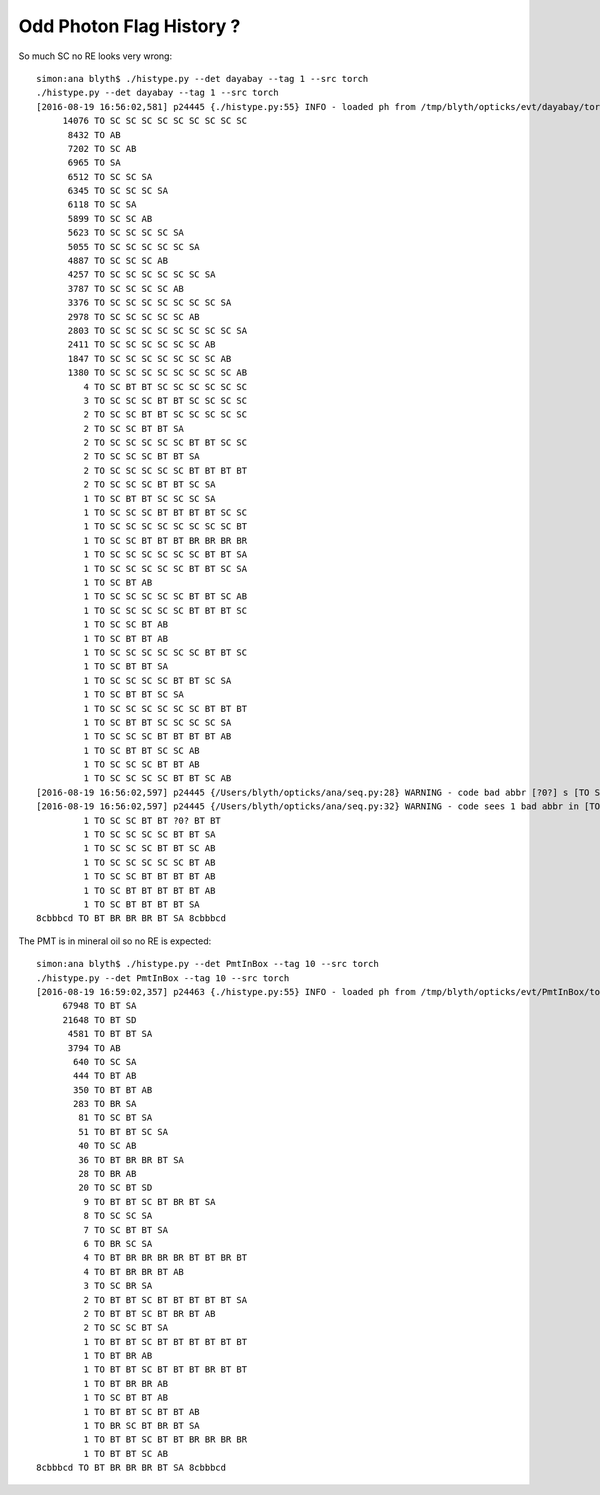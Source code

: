 Odd Photon Flag History ?
===========================

So much SC no RE looks very wrong::

    simon:ana blyth$ ./histype.py --det dayabay --tag 1 --src torch 
    ./histype.py --det dayabay --tag 1 --src torch
    [2016-08-19 16:56:02,581] p24445 {./histype.py:55} INFO - loaded ph from /tmp/blyth/opticks/evt/dayabay/torch/1/ph.npy shape (100000, 1, 2) 
         14076 TO SC SC SC SC SC SC SC SC SC 
          8432 TO AB 
          7202 TO SC AB 
          6965 TO SA 
          6512 TO SC SC SA 
          6345 TO SC SC SC SA 
          6118 TO SC SA 
          5899 TO SC SC AB 
          5623 TO SC SC SC SC SA 
          5055 TO SC SC SC SC SC SA 
          4887 TO SC SC SC AB 
          4257 TO SC SC SC SC SC SC SA 
          3787 TO SC SC SC SC AB 
          3376 TO SC SC SC SC SC SC SC SA 
          2978 TO SC SC SC SC SC AB 
          2803 TO SC SC SC SC SC SC SC SC SA 
          2411 TO SC SC SC SC SC SC AB 
          1847 TO SC SC SC SC SC SC SC AB 
          1380 TO SC SC SC SC SC SC SC SC AB 
             4 TO SC BT BT SC SC SC SC SC SC 
             3 TO SC SC SC BT BT SC SC SC SC 
             2 TO SC SC BT BT SC SC SC SC SC 
             2 TO SC SC BT BT SA 
             2 TO SC SC SC SC SC BT BT SC SC 
             2 TO SC SC SC BT BT SA 
             2 TO SC SC SC SC SC BT BT BT BT 
             2 TO SC SC SC BT BT SC SA 
             1 TO SC BT BT SC SC SC SA 
             1 TO SC SC SC BT BT BT BT SC SC 
             1 TO SC SC SC SC SC SC SC SC BT 
             1 TO SC SC BT BT BT BR BR BR BR 
             1 TO SC SC SC SC SC SC BT BT SA 
             1 TO SC SC SC SC SC BT BT SC SA 
             1 TO SC BT AB 
             1 TO SC SC SC SC SC BT BT SC AB 
             1 TO SC SC SC SC SC BT BT BT SC 
             1 TO SC SC BT AB 
             1 TO SC BT BT AB 
             1 TO SC SC SC SC SC SC BT BT SC 
             1 TO SC BT BT SA 
             1 TO SC SC SC SC BT BT SC SA 
             1 TO SC BT BT SC SA 
             1 TO SC SC SC SC SC SC BT BT BT 
             1 TO SC BT BT SC SC SC SC SA 
             1 TO SC SC SC BT BT BT BT AB 
             1 TO SC BT BT SC SC AB 
             1 TO SC SC SC BT BT AB 
             1 TO SC SC SC SC BT BT SC AB 
    [2016-08-19 16:56:02,597] p24445 {/Users/blyth/opticks/ana/seq.py:28} WARNING - code bad abbr [?0?] s [TO SC SC BT BT ?0? BT BT] 
    [2016-08-19 16:56:02,597] p24445 {/Users/blyth/opticks/ana/seq.py:32} WARNING - code sees 1 bad abbr in [TO SC SC BT BT ?0? BT BT] 
             1 TO SC SC BT BT ?0? BT BT 
             1 TO SC SC SC SC BT BT SA 
             1 TO SC SC SC BT BT SC AB 
             1 TO SC SC SC SC SC BT AB 
             1 TO SC SC BT BT BT BT AB 
             1 TO SC BT BT BT BT BT AB 
             1 TO SC BT BT BT BT SA 
    8cbbbcd TO BT BR BR BR BT SA 8cbbbcd 



The PMT is in mineral oil so no RE is expected::

    simon:ana blyth$ ./histype.py --det PmtInBox --tag 10 --src torch 
    ./histype.py --det PmtInBox --tag 10 --src torch
    [2016-08-19 16:59:02,357] p24463 {./histype.py:55} INFO - loaded ph from /tmp/blyth/opticks/evt/PmtInBox/torch/10/ph.npy shape (100000, 1, 2) 
         67948 TO BT SA 
         21648 TO BT SD 
          4581 TO BT BT SA 
          3794 TO AB 
           640 TO SC SA 
           444 TO BT AB 
           350 TO BT BT AB 
           283 TO BR SA 
            81 TO SC BT SA 
            51 TO BT BT SC SA 
            40 TO SC AB 
            36 TO BT BR BR BT SA 
            28 TO BR AB 
            20 TO SC BT SD 
             9 TO BT BT SC BT BR BT SA 
             8 TO SC SC SA 
             7 TO SC BT BT SA 
             6 TO BR SC SA 
             4 TO BT BR BR BR BR BT BT BR BT 
             4 TO BT BR BR BT AB 
             3 TO SC BR SA 
             2 TO BT BT SC BT BT BT BT BT SA 
             2 TO BT BT SC BT BR BT AB 
             2 TO SC SC BT SA 
             1 TO BT BT SC BT BT BT BT BT BT 
             1 TO BT BR AB 
             1 TO BT BT SC BT BT BT BR BT BT 
             1 TO BT BR BR AB 
             1 TO SC BT BT AB 
             1 TO BT BT SC BT BT AB 
             1 TO BR SC BT BR BT SA 
             1 TO BT BT SC BT BT BR BR BR BR 
             1 TO BT BT SC AB 
    8cbbbcd TO BT BR BR BR BT SA 8cbbbcd 



